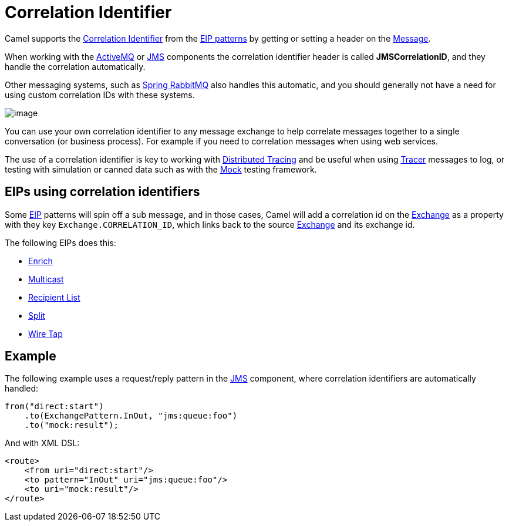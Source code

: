 = Correlation Identifier

Camel supports the
http://www.enterpriseintegrationpatterns.com/CorrelationIdentifier.html[Correlation
Identifier] from the xref:enterprise-integration-patterns.adoc[EIP
patterns] by getting or setting a header on the xref:message.adoc[Message].

When working with the xref:ROOT:activemq-component.adoc[ActiveMQ] or xref:ROOT:jms-component.adoc[JMS]
components the correlation identifier header is called
*JMSCorrelationID*, and they handle the correlation automatically.

Other messaging systems, such as xref:ROOT:spring-rabbitmq-component.adoc[Spring RabbitMQ] also handles this automatic,
and you should generally not have a need for using custom correlation IDs with these systems.

image::eip/CorrelationIdentifierSolution.gif[image]

You can use your own correlation identifier to any
message exchange to help correlate messages together to a single
conversation (or business process). For example if you need to correlation messages when using web services.

The use of a correlation identifier is key to working with xref:others:tracing.adoc[Distributed Tracing]
and be useful when using xref:manual::tracer.adoc[Tracer] messages to log,
or testing with simulation or canned data such as with the xref:ROOT:mock-component.adoc[Mock] testing framework.


== EIPs using correlation identifiers

Some xref:enterprise-integration-patterns.adoc[EIP] patterns will spin off a sub message, and in
those cases, Camel will add a correlation id on the
xref:manual::exchange.adoc[Exchange] as a property with they key
`Exchange.CORRELATION_ID`, which links back to the source
xref:manual::exchange.adoc[Exchange] and its exchange id.

The following EIPs does this:

- xref:enrich-eip.adoc[Enrich]
- xref:multicast-eip.adoc[Multicast]
- xref:recipientList-eip.adoc[Recipient List]
- xref:split-eip.adoc[Split]
- xref:wireTap-eip.adoc[Wire Tap]

== Example

The following example uses a request/reply pattern in
the xref:ROOT:jms-component.adoc[JMS] component, where correlation identifiers are automatically handled:

[source,java]
----
from("direct:start")
    .to(ExchangePattern.InOut, "jms:queue:foo")
    .to("mock:result");
----

And with XML DSL:

[source,xml]
----
<route>
    <from uri="direct:start"/>
    <to pattern="InOut" uri="jms:queue:foo"/>
    <to uri="mock:result"/>
</route>
----

